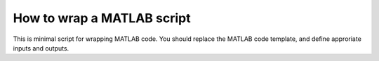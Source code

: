.. matlab_interface_devel:

===========================
How to wrap a MATLAB script
===========================

This is minimal script for wrapping MATLAB code. You should replace the MATLAB
code template, and define approriate inputs and outputs.

.. testcode::

	from nipype.interfaces.matlab import MatlabCommand
	from nipype.interfaces.base import TraitedSpec, BaseInterface, BaseInterfaceInputSpec, File
	import os
	from string import Template
	
	class ConmapTxt2MatInputSpec(BaseInterfaceInputSpec):
	    in_file = File(exists=True, mandatory=True)
	    out_file = File('cmatrix.mat', usedefault=True)
	    
	class ConmapTxt2MatOutputSpec(TraitedSpec):
	    out_file = File(exists=True)
	    
	class ConmapTxt2Mat(BaseInterface): 
	    input_spec = ConmapTxt2MatInputSpec 
	    output_spec = ConmapTxt2MatOutputSpec
	    
	    def _run_interface(self, runtime):
	        d = dict(in_file=self.inputs.in_file,
	        out_file=self.inputs.out_file)
	        #this is your MATLAB code template
	        script = Template("""in_file = ‘$in_file'; 
	out_file = ‘$out_file'; 
	ConmapTxt2Mat(in_file, out_file);
	exit;
	""").substitute(d)
	        
	        # mfile = True  will create an .m file with your script and executed. Alternatively
	        # mfile can be set to False which will cause the matlab code to be passed
	        # as a commandline argument to the matlab executable (without creating any files).
	        # This, however, is less reliable and harder to debug (code will be reduced to
	        # a single line and stripped of any comments).
	        result = MatlabCommand(script=script, mfile=True)    
	        return result.runtime
	
	    def _list_outputs(self): 
	        outputs = self._outputs().get() 
	        outputs['out_file'] = os.path.abspath(self.inputs.out_file) 
	        return outputs

